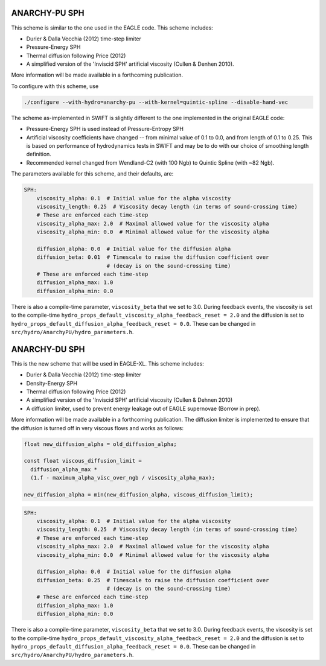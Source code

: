 .. ANARCHY-SPH
   Josh Borrow 5th April 2018

ANARCHY-PU SPH
==============

This scheme is similar to the one used in the EAGLE code. This scheme
includes:

+ Durier & Dalla Vecchia (2012) time-step limiter
+ Pressure-Energy SPH
+ Thermal diffusion following Price (2012)
+ A simplified version of the 'Inviscid SPH' artificial viscosity
  (Cullen & Denhen 2010).

More information will be made available in a forthcoming publication.

To configure with this scheme, use

.. code-block:: bash
   
   ./configure --with-hydro=anarchy-pu --with-kernel=quintic-spline --disable-hand-vec


The scheme as-implemented in SWIFT is slightly different to the one
implemented in the original EAGLE code:

+ Pressure-Energy SPH is used instead of Pressure-Entropy SPH
+ Artificial viscosity coefficients have changed -- from minimal
  value of 0.1 to 0.0, and from length of 0.1 to 0.25. This
  is based on performance of hydrodynamics tests in SWIFT and may
  be to do with our choice of smoothing length definition.
+ Recommended kernel changed from Wendland-C2 (with 100 Ngb) to
  Quintic Spline (with ~82 Ngb).

The parameters available for this scheme, and their defaults, are:

.. code-block:: yaml

    SPH:
        viscosity_alpha: 0.1  # Initial value for the alpha viscosity
        viscosity_length: 0.25  # Viscosity decay length (in terms of sound-crossing time)
        # These are enforced each time-step
        viscosity_alpha_max: 2.0  # Maximal allowed value for the viscosity alpha
        viscosity_alpha_min: 0.0  # Minimal allowed value for the viscosity alpha

        diffusion_alpha: 0.0  # Initial value for the diffusion alpha
        diffusion_beta: 0.01  # Timescale to raise the diffusion coefficient over
                              # (decay is on the sound-crossing time)
        # These are enforced each time-step
        diffusion_alpha_max: 1.0
        diffusion_alpha_min: 0.0


There is also a compile-time parameter, ``viscosity_beta`` that we set to
3.0. During feedback events, the viscosity is set to the compile-time
``hydro_props_default_viscosity_alpha_feedback_reset = 2.0`` and the
diffusion is set to ``hydro_props_default_diffusion_alpha_feedback_reset =
0.0``. These can be changed in ``src/hydro/AnarchyPU/hydro_parameters.h``.


ANARCHY-DU SPH
==============

This is the new scheme that will be used in EAGLE-XL. This scheme includes:

+ Durier & Dalla Vecchia (2012) time-step limiter
+ Density-Energy SPH
+ Thermal diffusion following Price (2012)
+ A simplified version of the 'Inviscid SPH' artificial viscosity
  (Cullen & Dehnen 2010)
+ A diffusion limiter, used to prevent energy leakage out of EAGLE
  supernovae (Borrow in prep).

More information will be made available in a forthcoming publication. The diffusion
limiter is implemented to ensure that the diffusion is turned off in very viscous
flows and works as follows:

.. code-block:: C

    float new_diffusion_alpha = old_diffusion_alpha;

    const float viscous_diffusion_limit =
      diffusion_alpha_max *
      (1.f - maximum_alpha_visc_over_ngb / viscosity_alpha_max);

    new_diffusion_alpha = min(new_diffusion_alpha, viscous_diffusion_limit);


.. code-block:: yaml

    SPH:
        viscosity_alpha: 0.1  # Initial value for the alpha viscosity
        viscosity_length: 0.25  # Viscosity decay length (in terms of sound-crossing time)
        # These are enforced each time-step
        viscosity_alpha_max: 2.0  # Maximal allowed value for the viscosity alpha
        viscosity_alpha_min: 0.0  # Minimal allowed value for the viscosity alpha

        diffusion_alpha: 0.0  # Initial value for the diffusion alpha
        diffusion_beta: 0.25  # Timescale to raise the diffusion coefficient over
                              # (decay is on the sound-crossing time)
        # These are enforced each time-step
        diffusion_alpha_max: 1.0
        diffusion_alpha_min: 0.0


There is also a compile-time parameter, ``viscosity_beta`` that we set to
3.0. During feedback events, the viscosity is set to the compile-time
``hydro_props_default_viscosity_alpha_feedback_reset = 2.0`` and the
diffusion is set to ``hydro_props_default_diffusion_alpha_feedback_reset =
0.0``. These can be changed in ``src/hydro/AnarchyPU/hydro_parameters.h``.
